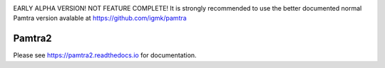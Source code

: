 .. image:: https://readthedocs.org/projects/pamtra2/badge/?version=latest
    :target: https://pamtra2.readthedocs.io/en/latest/?badge=latest
    :alt: Documentation Status

.. image:: https://www.travis-ci.org/maahn/pamtra2.svg?branch=master
    :target: https://www.travis-ci.org/maahn/pamtra2
    :alt: Build Status

.. image:: https://coveralls.io/repos/github/maahn/pamtra2/badge.svg?branch=master
    :target: https://coveralls.io/github/maahn/pamtra2?branch=master
    :alt: Code Coverage


EARLY ALPHA VERSION! NOT FEATURE COMPLETE! It is strongly recommended to use the better documented normal Pamtra version avalable at https://github.com/igmk/pamtra


Pamtra2
#######
Please see https://pamtra2.readthedocs.io for documentation. 

